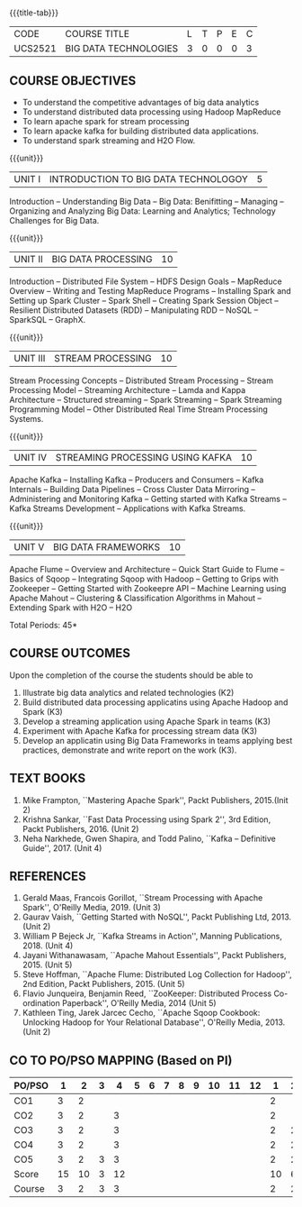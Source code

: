 *  
:properties:
:author: Dr. J Suresh and Dr. Y. V. Lokeswari
:date: 01-03-2022
:author: Dr. J Suresh and Dr. Y. V. Lokeswari
:date: 11-06-2021
:author: Dr. J Suresh and Dr. Y. V. Lokeswari
:date: 27-03-2021
:date: 11-03-2022
:end:

#+startup: showall
{{{title-tab}}}
| CODE    | COURSE TITLE          | L | T | P | E | C |
| UCS2521 | BIG DATA TECHNOLOGIES | 3 | 0 | 0 | 0 | 3 |


** R2021 CHANGES :noexport:
1. Unit 1 to 5 have been fully changed with recent Big Data Technologies.

** COURSE OBJECTIVES
- To understand the competitive advantages of big data analytics 
- To understand distributed data processing using Hadoop MapReduce
- To learn apache spark for stream processing
- To learn apacke kafka for building distributed data applications.
- To understand spark streaming and H2O Flow.


{{{unit}}}
| UNIT I | INTRODUCTION TO BIG DATA TECHNOLOGOY | 5 |
Introduction -- Understanding Big Data -- Big Data: Benifitting --
Managing -- Organizing and Analyzing Big Data: Learning and Analytics;
Technology Challenges for Big Data.

{{{unit}}}
| UNIT II | BIG DATA PROCESSING | 10 |
Introduction -- Distributed File System -- HDFS Design Goals --
MapReduce Overview -- Writing and Testing MapReduce Programs --
Installing Spark and Setting up Spark Cluster -- Spark Shell --
Creating Spark Session Object -- Resilient Distributed Datasets (RDD)
-- Manipulating RDD -- NoSQL -- SparkSQL -- GraphX.

{{{unit}}}
| UNIT III | STREAM PROCESSING | 10 |
Stream Processing Concepts -- Distributed Stream Processing -- Stream
Processing Model -- Streaming Architecture -- Lamda and Kappa
Architecture -- Structured streaming -- Spark Streaming -- Spark
Streaming Programming Model -- Other Distributed Real Time Stream
Processing Systems.

{{{unit}}}
| UNIT IV | STREAMING PROCESSING USING KAFKA | 10 |
Apache Kafka -- Installing Kafka -- Producers and Consumers -- Kafka
Internals -- Building Data Pipelines -- Cross Cluster Data Mirroring
-- Administering and Monitoring Kafka -- Getting started with Kafka
Streams -- Kafka Streams Development -- Applications with Kafka
Streams.

{{{unit}}}
| UNIT V | BIG DATA FRAMEWORKS | 10 |
Apache Flume -- Overview and Architecture -- Quick Start Guide to
Flume -- Basics of Sqoop -- Integrating Sqoop with Hadoop -- Getting
to Grips with Zookeeper -- Getting Started with Zookeepre API --
Machine Learning using Apache Mahout -- Clustering & Classification
Algorithms in Mahout -- Extending Spark with H2O -- H2O

\hfill *Total Periods: 45*

** COURSE OUTCOMES
Upon the completion of the course the students should be able to
1. Illustrate big data analytics and related technologies (K2)
2. Build distributed data processing applicatins using Apache Hadoop
   and Spark (K3)
3. Develop a streaming application using Apache Spark in teams (K3)
4. Experiment with Apache Kafka for processing stream data (K3)
5. Develop an applicatin using Big Data Frameworks in teams applying
   best practices, demonstrate and write report on the work (K3).

** TEXT BOOKS
1. Mike Frampton, ``Mastering Apache Spark'', Packt Publishers,
   2015.(Init 2)
2. Krishna Sankar, ``Fast Data Processing using Spark 2'', 3rd Edition,
   Packt Publishers, 2016. (Unit 2)
3. Neha Narkhede, Gwen Shapira, and Todd Palino, ``Kafka -- Definitive
   Guide'', 2017. (Unit 4)

** REFERENCES
1. Gerald Maas,  Francois Gorillot, ``Stream Processing with Apache
   Spark'', O'Reilly Media, 2019. (Unit 3)
2. Gaurav Vaish, ``Getting Started with NoSQL'', Packt Publishing
   Ltd, 2013. (Unit 2)
3. William P Bejeck Jr, ``Kafka Streams in Action'', Manning
   Publications, 2018. (Unit 4)
4. Jayani Withanawasam, ``Apache Mahout Essentials'', Packt
   Publishers, 2015. (Unit 5)
5. Steve Hoffman, ``Apache Flume: Distributed Log Collection for
   Hadoop'', 2nd Edition, Packt Publishers, 2015. (Unit 5)
6. Flavio Junqueira, Benjamin Reed, ``ZooKeeper: Distributed Process
   Co-ordination Paperback'', O'Reilly Media, 2014 (Unit 5)
7. Kathleen Ting, Jarek Jarcec Cecho, ``Apache Sqoop Cookbook:
   Unlocking Hadoop for Your Relational Database'', O'Reilly
   Media, 2013. (Unit 2)

** CO TO PO/PSO MAPPING (Based on PI)
| PO/PSO |  1 |  2 | 3 |  4 | 5 | 6 | 7 | 8 | 9 | 10 | 11 | 12 |  1 | 2 |
|--------+----+----+---+----+---+---+---+---+---+----+----+----+----+---|
| CO1    |  3 |  2 |   |    |   |   |   |   |   |    |    |    |  2 |   |
| CO2    |  3 |  2 |   |  3 |   |   |   |   |   |    |    |    |  2 |   |
| CO3    |  3 |  2 |   |  3 |   |   |   |   |   |    |    |    |  2 | 2 |
| CO4    |  3 |  2 |   |  3 |   |   |   |   |   |    |    |    |  2 | 2 |
| CO5    |  3 |  2 | 3 |  3 |   |   |   |   |   |    |    |    |  2 | 2 |
|--------+----+----+---+----+---+---+---+---+---+----+----+----+----+---|
| Score  | 15 | 10 | 3 | 12 |   |   |   |   |   |    |    |    | 10 | 6 |
| Course |  3 |  2 | 3 |  3 |   |   |   |   |   |    |    |    |  2 | 2 |
